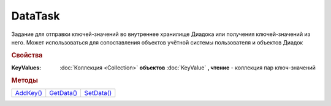 DataTask
========

Задание для отправки ключей-значений во внутреннее хранилище Диадока или получения ключей-значений из него.
Может использоваться для сопоставления объектов учётной системы пользователя и объектов Диадок

.. versionadded:: 5.29.9



.. rubric:: Свойства

:KeyValues:
  :doc:`Коллекция <Collection>` **объектов** :doc:`KeyValue` **, чтение** - коллекция пар ключ-значений



.. rubric:: Методы

+--------------------+---------------------+---------------------+
| |DataTask-AddKey|_ | |DataTask-GetData|_ | |DataTask-SetData|_ |
+--------------------+---------------------+---------------------+

.. |DataTask-AddKey| replace:: AddKey()
.. |DataTask-GetData| replace:: GetData()
.. |DataTask-SetData| replace:: SetData()


.. _DataTask-AddKey:
.. method:: DataTask.AddKey(Key, Value="")

  :Key: ``Строка`` ключ
  :Value: ``Строка`` значение

  Добавляет в коллекцию **KeyValues** пару ключ-значение. Если пара с ключом уже есть в коллекции, то пара будет перезаписана. Возвращет :doc:`созданную пару <KeyValue>`



.. _DataTask-GetData:
.. method:: DataTask.GetData()

  Получает значения для ключей из коллекции **KeyValues** из хранилища Диадок, перезаполняя её. Если ключ отсутсвует в хранилище, то для соответсвующего ключа в **KeyValues** будет установлено значение ``""``


.. _DataTask-SetData:
.. method:: DataTask.SetData()

  Отправляет коллекцию ключей-значений во внутреннее хранилище Диадок
